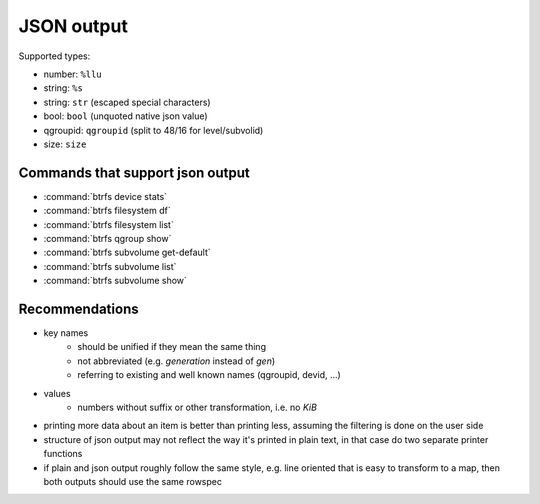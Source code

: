 JSON output
===========

Supported types:

* number: ``%llu``
* string: ``%s``
* string: ``str`` (escaped special characters)
* bool: ``bool`` (unquoted native json value)
* qgroupid: ``qgroupid`` (split to 48/16 for level/subvolid)
* size: ``size``

Commands that support json output
---------------------------------

* :command:`btrfs device stats`
* :command:`btrfs filesystem df`
* :command:`btrfs filesystem list`
* :command:`btrfs qgroup show`
* :command:`btrfs subvolume get-default`
* :command:`btrfs subvolume list`
* :command:`btrfs subvolume show`

Recommendations
---------------

* key names
   * should be unified if they mean the same thing
   * not abbreviated (e.g. *generation* instead of *gen*)
   * referring to existing and well known names (qgroupid, devid, ...)
* values
   * numbers without suffix or other transformation, i.e. no *KiB*
* printing more data about an item is better than printing less, assuming the
  filtering is done on the user side
* structure of json output may not reflect the way it's printed in plain text,
  in that case do two separate printer functions
* if plain and json output roughly follow the same style, e.g. line oriented
  that is easy to transform to a map, then both outputs should use the same
  rowspec
